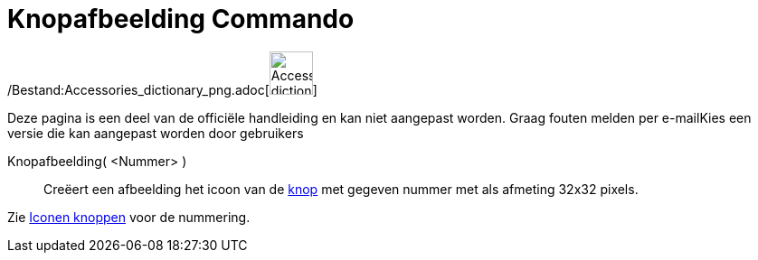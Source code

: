 = Knopafbeelding Commando
:page-en: commands/ToolImage_Command
ifdef::env-github[:imagesdir: /nl/modules/ROOT/assets/images]

/Bestand:Accessories_dictionary_png.adoc[image:48px-Accessories_dictionary.png[Accessories
dictionary.png,width=48,height=48]]

Deze pagina is een deel van de officiële handleiding en kan niet aangepast worden. Graag fouten melden per
e-mail[.mw-selflink .selflink]##Kies een versie die kan aangepast worden door gebruikers##

Knopafbeelding( <Nummer> )::
  Creëert een afbeelding het icoon van de xref:/Macro's.adoc[knop] met gegeven nummer met als afmeting 32x32 pixels.

Zie xref:/Iconen_knoppen.adoc[Iconen knoppen] voor de nummering.
